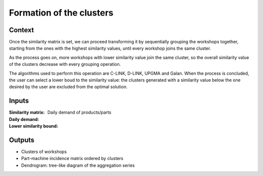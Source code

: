 Formation of the clusters
--------------------------------------------------------------------------------

Context
^^^^^^^^^^^^^^^^^^^^^^^^^^^^^^^^^^^^^^^^^^^^^^^^^^^^^^^^^^^^^^^^^^^^^^^^^^^^^^^^

Once the similarity matrix is set, we can proceed transforming it by 
sequentially grouping the workshops together, starting from the ones with the 
highest similarity values, until every workshop joins the same cluster.

As the process goes on, more workshops with lower similarity value join the 
same cluster, so the overall similarity value of the clusters decrease with 
every grouping operation.

The algorithms used to perform this operation are C-LINK, D-LINK, UPGMA and Galan.
When the process is concluded, the user can select a lower boud to the 
similarity value: the clusters generated with a similarity value below the one 
desired by the user are excluded from the optimal solution.

Inputs
^^^^^^^^^^^^^^^^^^^^^^^^^^^^^^^^^^^^^^^^^^^^^^^^^^^^^^^^^^^^^^^^^^^^^^^^^^^^^^^^

:Similarity matrix:

:Daily demand: Daily demand of products/parts

:Lower similarity bound:

Outputs
^^^^^^^^^^^^^^^^^^^^^^^^^^^^^^^^^^^^^^^^^^^^^^^^^^^^^^^^^^^^^^^^^^^^^^^^^^^^^^^^

* Clusters of workshops

* Part-machine incidence matrix ordered by clusters

* Dendrogram: tree-like diagram of the aggregation series